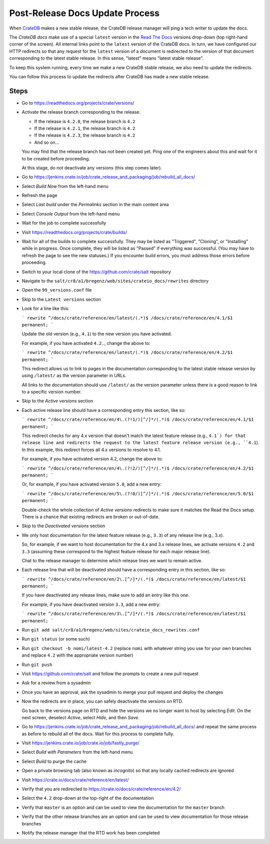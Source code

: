 .. _projects-post-release:

================================
Post-Release Docs Update Process
================================

When `CrateDB`_ makes a new stable release, the CrateDB release manager will
ping a tech writer to update the docs.

The `CrateDB docs` make use of a special ``latest`` version in the `Read The
Docs`_ versions drop-down (top right-hand corner of the screen). All internal
links point to the ``latest`` version of the CrateDB docs. In turn, we have
configured our HTTP redirects so that any request for the ``latest`` version of
a document is redirected to the version of that document corresponding to the
latest stable release. In this sense, "latest" means "latest stable release".

To keep this system running, every time we make a new CrateDB stable release,
we also need to update the redirects.

You can follow this process to update the redirects after CrateDB has made a
new stable release.

Steps
=====

- Go to https://readthedocs.org/projects/crate/versions/

- Activate the release branch corresponding to the release.

  - If the release is ``4.2.0``, the release branch is ``4.2``

  - If the release is ``4.2.1``, the release branch is ``4.2``

  - If the release is ``4.2.3``, the release branch is ``4.2``

  - And so on...

  You may find that the release branch has not been created yet. Ping one of the engineers about this and wait for it to be created before proceeding.

  At this stage, do not deactivate any versions (this step comes later).

- Go to https://jenkins.crate.io/job/crate_release_and_packaging/job/rebuild_all_docs/

- Select *Build Now* from the left-hand menu

- Refresh the page

- Select *Last build* under the *Permalinks* section in the main content area

- Select *Console Output* from the left-hand menu

- Wait for the job to complete successfully

- Visit https://readthedocs.org/projects/crate/builds/

- Wait for all of the builds to complete successfully. They may be listed as "Triggered", "Cloning", or "Installing" while in progress. Once complete, they will be listed as "Passed" if everything was successful. (You may have to refresh the page to see the new statuses.) If you encounter build errors, you must address those errors before proceeding.

- Switch to your local clone of the https://github.com/crate/salt repository

- Navigate to the ``salt/cr8/a1/bregenz/web/sites/crateio_docs/rewrites`` directory

- Open the ``99_versions.conf`` file

- Skip to the ``Latest versions`` section

- Look for a line like this:

  ```
  rewrite ^/docs/crate/reference/en/latest/(.*)$ /docs/crate/reference/en/4.1/$1 permanent;
  ```

  Update the old version (e.g., ``4.1``) to the new version you have activated.

  For example, if you have activated ``4.2.``, change the above to:

  ```
  rewrite ^/docs/crate/reference/en/latest/(.*)$ /docs/crate/reference/en/4.2/$1 permanent;
  ```

  This redirect allows us to link to pages in the documentation corresponding to the latest stable release version by using ``/latest/`` as the version parameter in URLs.

  All links to the documentation should use ``/latest/`` as the version parameter unless there is a good reason to link to a specific version number.

- Skip to the *Active versions* section

- Each active release line should have a corresponding entry this section, like so:

  ```
  rewrite ^/docs/crate/reference/en/4\.(?!1/)[^/]*/(.*)$ /docs/crate/reference/en/4.1/$1 permanent;
  ```

  This redirect checks for any 4.x version that doesn't match the latest feature release (e.g., ``4.1`) for that release line and redirects the request to the latest feature release version (e.g., ``4.1``). In this example, this redirect forces all 4.x versions to resolve to 4.1.

  For example, if you have activated version 4.2, change the above to:

  ```
  rewrite ^/docs/crate/reference/en/4\.(?!2/)[^/]*/(.*)$ /docs/crate/reference/en/4.2/$1 permanent;
  ```

  Or, for example, if you have activated version ``5.0``, add a new entry:

  ```
  rewrite ^/docs/crate/reference/en/5\.(?!0/)[^/]*/(.*)$ /docs/crate/reference/en/5.0/$1 permanent;
  ```

  Double-check the whole collection of *Active versions* redirects to make sure it matches the Read the Docs setup. There is a chance that existing redirects are broken or out-of-date.

- Skip to the *Deactivated versions* section

- We only host documentation for the latest feature release (e.g., ``3.3``) of any release line (e.g., 3.x).

  So, for example, if we want to host documentation for the 4.x and 3.x release lines, we activate versions ``4.2`` and ``3.3`` (assuming these correspond to the highest feature release for each major release line).

  Chat to the release manager to determine which release lines we want to remain active.

- Each release line that will be deactivated should have a corresponding entry in this section, like so:

  ```
  rewrite ^/docs/crate/reference/en/2\.[^/]*/(.*)$ /docs/crate/reference/en/latest/$1 permanent;
  ```

  If you have deactivated any release lines, make sure to add an entry like this one.

  For example, if you have deactivated version ``3.3``, add a new entry:

  ```
  rewrite ^/docs/crate/reference/en/3\.[^/]*/(.*)$ /docs/crate/reference/en/latest/$1 permanent;
  ```

- Run ``git add salt/cr8/a1/bregenz/web/sites/crateio_docs_rewrites.conf``

- Run ``git status`` (or some such)

- Run ``git checkout -b nomi/latest-4.2`` (replace ``nomi`` with whatever string you use for your own branches and replace ``4.2`` with the appropriate version number)

- Run ``git push``

- Visit https://github.com/crate/salt and follow the prompts to create a new pull request

- Ask for a review from a sysadmin

- Once you have an approval, ask the sysadmin to merge your pull request and deploy the changes

- Now the redirects are in place, you can safely deactivate the versions on RTD.

  Go back to the versions page on RTD and hide the versions we no longer want to host by selecting *Edit*. On the next screen, deselect *Active*, select *Hide*, and then *Save*.

- Go to https://jenkins.crate.io/job/crate_release_and_packaging/job/rebuild_all_docs/ and repeat the same process as before to rebuild all of the docs. Wait for this process to complete fully.

- Visit https://jenkins.crate.io/job/crate.io/job/fastly_purge/

- Select *Build with Parameters* from the left-hand menu

- Select *Build* to purge the cache

- Open a private browsing tab (also known as *incognito*) so that any locally cached redirects are ignored

- Visit https://crate.io/docs/crate/reference/en/latest/

- Verify that you are redirected to https://crate.io/docs/crate/reference/en/4.2/

- Select the ``4.2`` drop-down at the top-right of the documentation

- Verify that ``master`` is an option and can be used to view the documentation for the ``master`` branch

- Verify that the other release branches are an option and can be used to view documentation for those release branches

- Notify the release manager that the RTD work has been completed


.. _CrateDB: https://github.com/crate/crate
.. _CrateDB docs: https://crate.io/docs/crate/reference/en/latest/
.. _Read The Docs: https://readthedocs.org/
